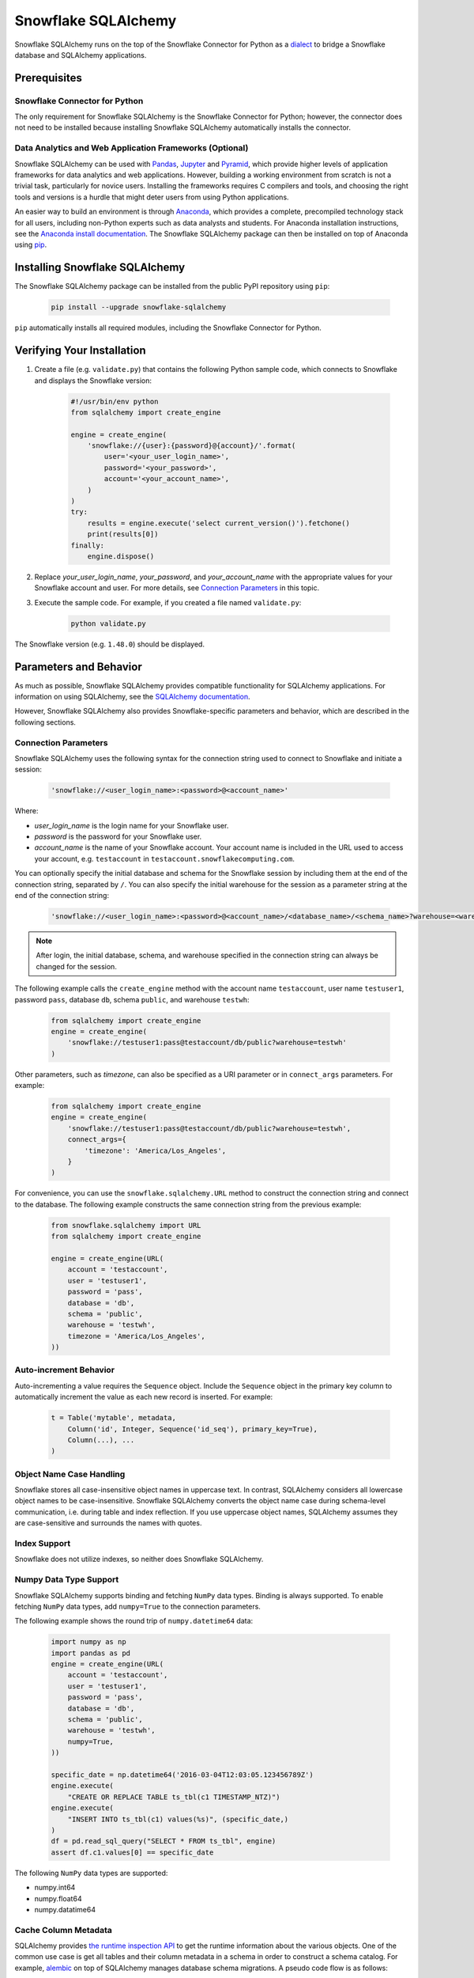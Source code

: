 Snowflake SQLAlchemy
********************************************************************************

.. image:: https://travis-ci.org/snowflakedb/snowflake-sqlalchemy.svg?branch=master
    :target: https://travis-ci.org/snowflakedb/snowflake-sqlalchemy

.. image:: https://codecov.io/gh/snowflakedb/snowflake-sqlalchemy/branch/master/graph/badge.svg
    :target: https://codecov.io/gh/snowflakedb/snowflake-sqlalchemy

.. image:: https://img.shields.io/pypi/v/snowflake-sqlalchemy.svg
    :target: https://pypi.python.org/pypi/snowflake-sqlalchemy/

.. image:: http://img.shields.io/:license-Apache%202-brightgreen.svg
    :target: http://www.apache.org/licenses/LICENSE-2.0.txt
    
Snowflake SQLAlchemy runs on the top of the Snowflake Connector for Python as a `dialect <http://docs.sqlalchemy.org/en/latest/dialects/>`_ to bridge a Snowflake database and SQLAlchemy applications.

Prerequisites
================================================================================

Snowflake Connector for Python
----------------------------------------------------------------------

The only requirement for Snowflake SQLAlchemy is the Snowflake Connector for Python; however, the connector does not need to be installed because installing Snowflake SQLAlchemy automatically installs the connector.

Data Analytics and Web Application Frameworks (Optional)
----------------------------------------------------------------------

Snowflake SQLAlchemy can be used with `Pandas <http://pandas.pydata.org/>`_, `Jupyter <http://jupyter.org/>`_ and `Pyramid <http://www.pylonsproject.org/>`_, which provide higher levels of application frameworks for data analytics and web applications. However, building a working environment from scratch is not a trivial task, particularly for novice users. Installing the frameworks requires C compilers and tools, and choosing the right tools and versions is a hurdle that might deter users from using Python applications.

An easier way to build an environment is through `Anaconda <https://www.continuum.io/why-anaconda>`_, which provides a complete, precompiled technology stack for all users, including non-Python experts such as data analysts and students. For Anaconda installation instructions, see the `Anaconda install documentation <https://docs.continuum.io/anaconda/install>`_. The Snowflake SQLAlchemy package can then be installed on top of Anaconda using `pip <https://pypi.python.org/pypi/pip>`_.

Installing Snowflake SQLAlchemy
================================================================================

The Snowflake SQLAlchemy package can be installed from the public PyPI repository using ``pip``:

    .. code-block:: bash

        pip install --upgrade snowflake-sqlalchemy

``pip`` automatically installs all required modules, including the Snowflake Connector for Python.

Verifying Your Installation
================================================================================

#. Create a file (e.g. ``validate.py``) that contains the following Python sample code,
   which connects to Snowflake and displays the Snowflake version:

    .. code-block:: python

        #!/usr/bin/env python
        from sqlalchemy import create_engine

        engine = create_engine(
            'snowflake://{user}:{password}@{account}/'.format(
                user='<your_user_login_name>',
                password='<your_password>',
                account='<your_account_name>',
            )
        )
        try:
            results = engine.execute('select current_version()').fetchone()
            print(results[0])
        finally:
            engine.dispose()

#. Replace *your_user_login_name*, *your_password*, and *your_account_name* with the appropriate values for your Snowflake account and user. For more details, see `Connection Parameters`_ in this topic.

#. Execute the sample code. For example, if you created a file named ``validate.py``:

    .. code-block:: python

        python validate.py

The Snowflake version (e.g. ``1.48.0``) should be displayed.

Parameters and Behavior
================================================================================

As much as possible, Snowflake SQLAlchemy provides compatible functionality for SQLAlchemy applications. For information on using SQLAlchemy, see the `SQLAlchemy documentation <http://docs.sqlalchemy.org/en/latest/>`_.

However, Snowflake SQLAlchemy also provides Snowflake-specific parameters and behavior, which are described in the following sections.

Connection Parameters
-------------------------------------------------------------------------------

Snowflake SQLAlchemy uses the following syntax for the connection string used to connect to Snowflake and initiate a session:

    .. code-block:: python

     'snowflake://<user_login_name>:<password>@<account_name>' 

Where: 

- *user_login_name* is the login name for your Snowflake user.
- *password* is the password for your Snowflake user.
- *account_name* is the name of your Snowflake account. Your account name is included in the URL used to access your account, e.g. ``testaccount`` in ``testaccount.snowflakecomputing.com``.

You can optionally specify the initial database and schema for the Snowflake session by including them at the end of the connection string, separated by ``/``. You can also specify the initial warehouse for the session as a parameter string at the end of the connection string:

    .. code-block:: python

        'snowflake://<user_login_name>:<password>@<account_name>/<database_name>/<schema_name>?warehouse=<warehouse_name>'

.. note::

  After login, the initial database, schema, and warehouse specified in the connection string can always be changed for the session.

The following example calls the ``create_engine`` method with the account name ``testaccount``, user name ``testuser1``, password ``pass``, database ``db``, schema ``public``, and warehouse ``testwh``:

    .. code-block:: python
      
        from sqlalchemy import create_engine
        engine = create_engine(
            'snowflake://testuser1:pass@testaccount/db/public?warehouse=testwh'
        )
 
Other parameters, such as *timezone*, can also be specified as a URI parameter or in ``connect_args`` parameters. For example:

    .. code-block:: python

        from sqlalchemy import create_engine
        engine = create_engine(
            'snowflake://testuser1:pass@testaccount/db/public?warehouse=testwh',
            connect_args={
                'timezone': 'America/Los_Angeles',
            } 
        )

For convenience, you can use the ``snowflake.sqlalchemy.URL`` method to construct the connection string and connect to the database. The following example constructs the same connection string from the previous example:

    .. code-block:: python

        from snowflake.sqlalchemy import URL
        from sqlalchemy import create_engine

        engine = create_engine(URL(
            account = 'testaccount',
            user = 'testuser1',
            password = 'pass',
            database = 'db',
            schema = 'public',
            warehouse = 'testwh',
            timezone = 'America/Los_Angeles',
        ))

Auto-increment Behavior
-------------------------------------------------------------------------------

Auto-incrementing a value requires the ``Sequence`` object. Include the ``Sequence`` object in the primary key column to automatically increment the value as each new record is inserted. For example:

    .. code-block:: python
     
            t = Table('mytable', metadata,
                Column('id', Integer, Sequence('id_seq'), primary_key=True),
                Column(...), ...
            )

Object Name Case Handling
-------------------------------------------------------------------------------

Snowflake stores all case-insensitive object names in uppercase text. In contrast, SQLAlchemy considers all lowercase object names to be case-insensitive. Snowflake SQLAlchemy converts the object name case during schema-level communication, i.e. during table and index reflection. If you use uppercase object names, SQLAlchemy assumes they are case-sensitive and surrounds the names with quotes.

Index Support
-------------------------------------------------------------------------------

Snowflake does not utilize indexes, so neither does Snowflake SQLAlchemy.

Numpy Data Type Support
-------------------------------------------------------------------------------

Snowflake SQLAlchemy supports binding and fetching ``NumPy`` data types. Binding is always supported. To enable fetching ``NumPy`` data types, add ``numpy=True`` to the connection parameters.

The following example shows the round trip of ``numpy.datetime64`` data:

    .. code-block:: python

        import numpy as np
        import pandas as pd
        engine = create_engine(URL(
            account = 'testaccount',
            user = 'testuser1',
            password = 'pass',
            database = 'db',
            schema = 'public',
            warehouse = 'testwh',
            numpy=True,
        ))
    
        specific_date = np.datetime64('2016-03-04T12:03:05.123456789Z')
        engine.execute(
            "CREATE OR REPLACE TABLE ts_tbl(c1 TIMESTAMP_NTZ)")
        engine.execute(
            "INSERT INTO ts_tbl(c1) values(%s)", (specific_date,)
        )
        df = pd.read_sql_query("SELECT * FROM ts_tbl", engine)
        assert df.c1.values[0] == specific_date

The following ``NumPy`` data types are supported:

- numpy.int64
- numpy.float64
- numpy.datatime64

Cache Column Metadata 
-------------------------------------------------------------------------------

SQLAlchemy provides `the runtime inspection API <http://docs.sqlalchemy.org/en/latest/core/inspection.html>`_ to get the runtime information about the various objects. One of the common use case is get all tables and their column metadata in a schema in order to construct a schema catalog. For example, `alembic <http://alembic.zzzcomputing.com/en/latest/>`_ on top of SQLAlchemy manages database schema migrations. A pseudo code flow is as follows:

    .. code-block:: python

        inspector = inspect(engine)
        schema = inspector.default_schema_name
        for table_name in inspector.get_table_names(schema):
            column_metadata = inspector.get_columns(table_name, schema)
            primary_keys = inspector.get_primary_keys(table_name, schema)
            foreign_keys = inspector.get_foreign_keys(table_name, schema)
            ...

In this flow, a potential problem is it may take quite a while as queries run on each table. The results are cached but getting column metadata is expensive.

To mitigate the problem, Snowflake SQLAlchemy takes a flag ``cache_column_metadata=True`` such that all of column metadata for all tables are cached when ``get_table_names`` is called and the rest of ``get_columns``, ``get_primary_keys`` and ``get_foreign_keys`` can take advantage of the cache.  
        
    .. code-block:: python

        engine = create_engine(URL(
            account = 'testaccount',
            user = 'testuser1',
            password = 'pass',
            database = 'db',
            schema = 'public',
            warehouse = 'testwh',
            cache_column_metadata=True,
        ))

Note memory usage will go up higher as all of column metadata are cached associated with ``Inspector`` object. Use the flag only if you need to get all of column metadata.

VARIANT, ARRAY and OBJECT Support
-------------------------------------------------------------------------------

Snowflake SQLAlchemy supports fetching ``VARIANT``, ``ARRAY`` and ``OBJECT`` data types. All types are converted into ``str`` in Python so that you can convert them to native data types using ``json.loads``.

This example shows how to create a table including ``VARIANT``, ``ARRAY``, and ``OBJECT`` data type columns.

    .. code-block:: python

        from snowflake.sqlalchemy import (VARIANT, ARRAY, OBJECT)
        ...
        t = Table('my_semi_strucutred_datatype_table', metadata,
            Column('va', VARIANT),
            Column('ob', OBJECT),
            Column('ar', ARRAY))
        metdata.create_all(engine)

In order to retrieve ``VARIANT``, ``ARRAY``, and ``OBJECT`` data type columns and convert them to the native Python data types, fetch data and call the ``json.loads`` method as follows:

    .. code-block:: python

        import json
        conn = engine.connect()
        results = conn.execute(select([t])
        row = results.fetchone()
        data_variant = json.loads(row[0])
        data_object  = json.loads(row[1])
        data_array   = json.loads(row[2])

CLUSTER BY Support
-------------------------------------------------------------------------------

Snowflake SQLAchemy supports the ``CLUSTER BY`` parameter for tables. For information about the parameter, see :doc:`/sql-reference/sql/create-table`.

This example shows how to create a table with two columns, ``id`` and ``name``, as the clustering keys:

    .. code-block:: python

        t = Table('myuser', metadata,
            Column('id', Integer, primary_key=True),
            Column('name', String),
            snowflake_clusterby=['id', 'name'], ...
        )
        metadata.create_all(engine)

